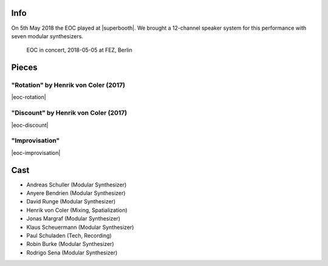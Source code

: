 .. title: SuperBooth 2018
.. slug: superbooth-2018
.. date: 2019-04-21 14:15:11 UTC+02:00
.. tags: 
.. category: 
.. link: 
.. description: 
.. type: text

Info
####

On 5th May 2018 the EOC played at |superbooth|. We brought a 12-channel speaker
system for this performance with seven modular synthesizers.

.. figure:: /images/20180505-eoc-in_concert.jpg
  :alt: EOC in concert.

  EOC in concert, 2018-05-05 at FEZ, Berlin


Pieces
######

"Rotation" by Henrik von Coler (2017)
-------------------------------------

|eoc-rotation|

"Discount" by Henrik von Coler (2017)
-------------------------------------

|eoc-discount|

"Improvisation"
---------------

|eoc-improvisation|

Cast
####

* Andreas Schuller (Modular Synthesizer)
* Anyere Bendrien (Modular Synthesizer)
* David Runge (Modular Synthesizer)
* Henrik von Coler (Mixing, Spatialization)
* Jonas Margraf (Modular Synthesizer)
* Klaus Scheuermann (Modular Synthesizer)
* Paul Schuladen (Tech, Recording)
* Robin Burke (Modular Synthesizer)
* Rodrigo Sena (Modular Synthesizer)

.. |superbooth| raw:: html

  <a href="https://2018.superbooth.com/en/" target="_blank">SuperBooth 2018</a>

.. |eoc-discount| raw:: html

  <audio controls preload="none">
    <source src="https://static.eo-charlottenburg.de/audio/20180505-EOC-Discount.mp3" type="audio/mp3">
  </audio>

.. |eoc-rotation| raw:: html

  <audio controls preload="none">
    <source src="https://static.eo-charlottenburg.de/audio/20180505-EOC-Rotation.mp3" type="audio/mp3">
  </audio>

.. |eoc-improvisation| raw:: html

  <audio controls preload="none">
    <source src="https://static.eo-charlottenburg.de/audio/20180505-EOC-Improvisation.mp3" type="audio/mp3">
  </audio>

